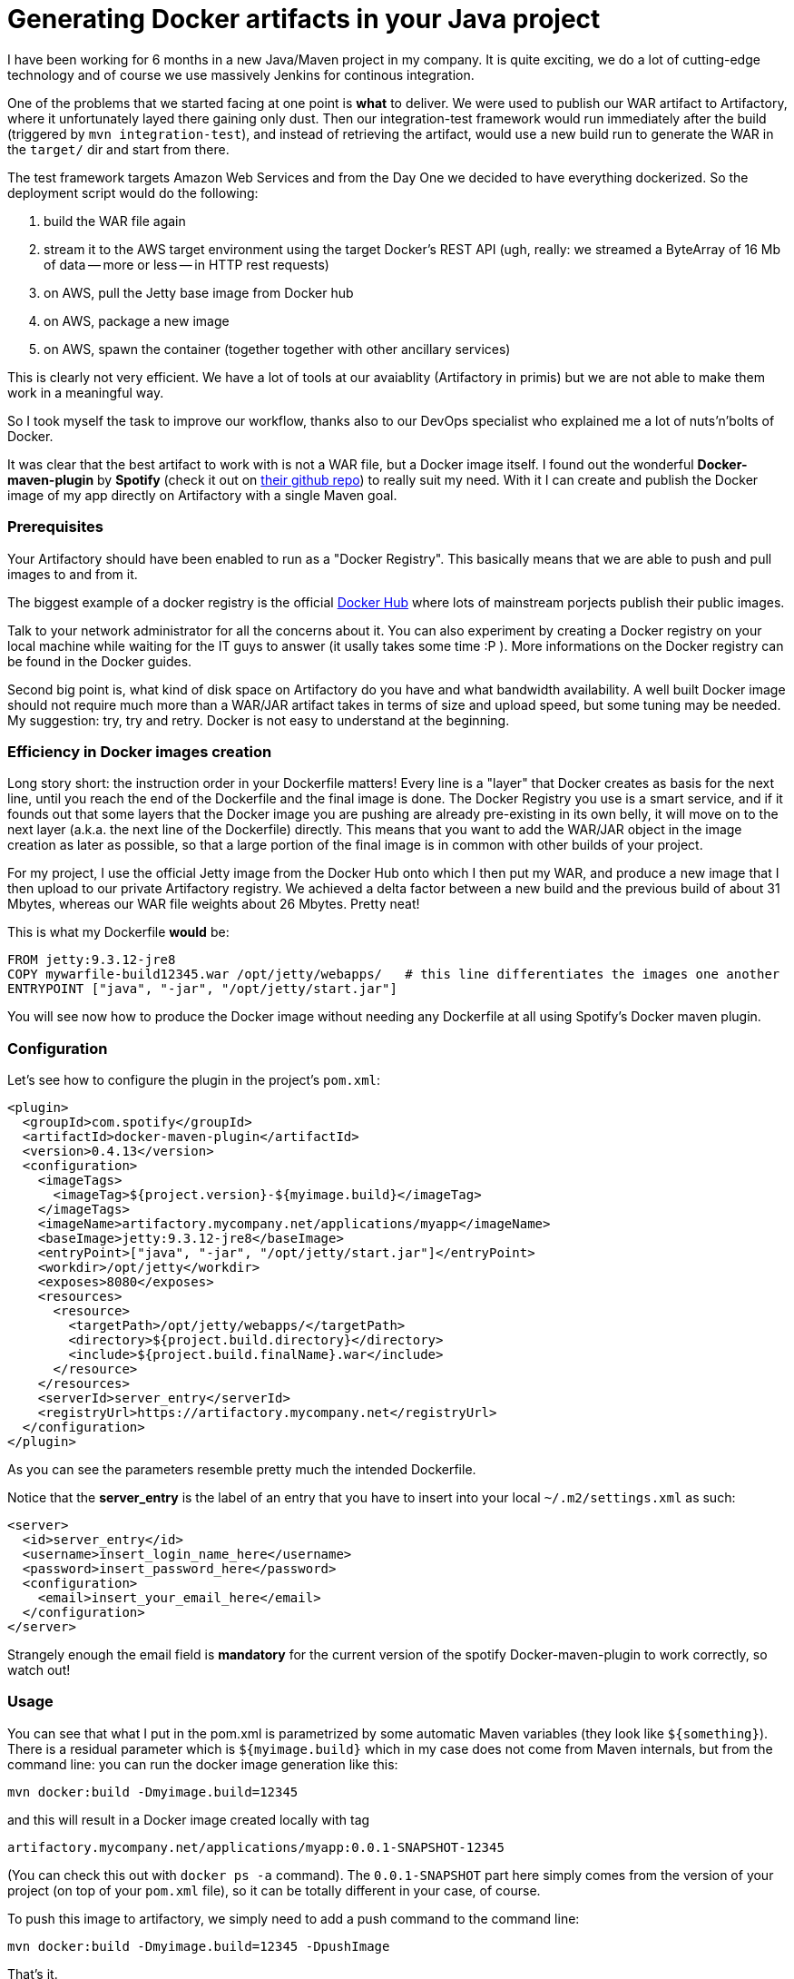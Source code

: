 = Generating Docker artifacts in your Java project

:hp-tags: Java, Docker, Maven, Spotify

I have been working for 6 months in a new Java/Maven project in my company. It is quite exciting, we do a lot of cutting-edge technology and of course we use massively Jenkins for continous integration.

One of the problems that we started facing at one point is *what* to deliver. We were used to publish our WAR artifact to Artifactory, where it unfortunately layed there gaining only dust. Then our integration-test framework would run immediately after the build (triggered by `mvn integration-test`), and instead of retrieving the artifact, would use a new build run to generate the WAR in the `target/` dir and start from there.

The test framework targets Amazon Web Services and from the Day One we decided to have everything dockerized. So the deployment script would do the following:

. build the WAR file again
. stream it to the AWS target environment using the target Docker's REST API (ugh, really: we streamed a ByteArray of 16 Mb of data -- more or less -- in HTTP rest requests)
. on AWS, pull the Jetty base image from Docker hub
. on AWS, package a new image
. on AWS, spawn the container (together together with other ancillary services)

This is clearly not very efficient. We have a lot of tools at our avaiablity (Artifactory in primis) but we are not able to make them work in a meaningful way.

So I took myself the task to improve our workflow, thanks also to our DevOps specialist who explained me a lot of nuts'n'bolts of Docker.

It was clear that the best artifact to work with is not a WAR file, but a Docker image itself. I found out the wonderful *Docker-maven-plugin* by *Spotify* (check it out on https://github.com/spotify/docker-maven-plugin[their github repo]) to really suit my need. With it I can create and publish the Docker image of my app directly on Artifactory with a single Maven goal.

=== Prerequisites
Your Artifactory should have been enabled to run as a "Docker Registry". This basically means that we are able to push and pull images to and from it. 

The biggest example of a docker registry is the official https://hub.docker.com/[Docker Hub] where lots of mainstream porjects publish their public images.

Talk to your network administrator for all the concerns about it. You can also experiment by creating a Docker registry on your local machine while waiting for the IT guys to answer (it usally takes some time :P ). More informations on the Docker registry can be found in the Docker guides.

Second big point is, what kind of disk space on Artifactory do you have and what bandwidth availability. A well built Docker image should not require much more than a WAR/JAR artifact takes in terms of size and upload speed, but some tuning may be needed. My suggestion: try, try and retry. Docker is not easy to understand at the beginning.

=== Efficiency in Docker images creation
Long story short: the instruction order in your Dockerfile matters! Every line is a "layer" that Docker creates as basis for the next line, until you reach the end of the Dockerfile and the final image is done.
The Docker Registry you use is a smart service, and if it founds out that some layers that the Docker image you are pushing are already pre-existing in its own belly, it will move on to the next layer (a.k.a. the next line of the Dockerfile) directly. This means that you want to add the WAR/JAR object in the image creation as later as possible, so that a large portion of the final image is in common with other builds of your project. 

For my project, I use the official Jetty image from the Docker Hub onto which I then put my WAR, and produce a new image that I then upload to our private Artifactory registry.
We achieved a delta factor between a new build and the previous build of about 31 Mbytes, whereas our WAR file weights about 26 Mbytes. Pretty neat!

This is what my Dockerfile *would* be:

-------------------
FROM jetty:9.3.12-jre8
COPY mywarfile-build12345.war /opt/jetty/webapps/   # this line differentiates the images one another
ENTRYPOINT ["java", "-jar", "/opt/jetty/start.jar"]
-------------------

You will see now how to produce the Docker image without needing any Dockerfile at all using Spotify's Docker maven plugin.

=== Configuration
Let's see how to configure the plugin in the project's `pom.xml`: 

[source, xml]
-------------------
<plugin>
  <groupId>com.spotify</groupId>
  <artifactId>docker-maven-plugin</artifactId>
  <version>0.4.13</version>
  <configuration>
    <imageTags>
      <imageTag>${project.version}-${myimage.build}</imageTag>
    </imageTags>
    <imageName>artifactory.mycompany.net/applications/myapp</imageName>
    <baseImage>jetty:9.3.12-jre8</baseImage>
    <entryPoint>["java", "-jar", "/opt/jetty/start.jar"]</entryPoint>
    <workdir>/opt/jetty</workdir>
    <exposes>8080</exposes>
    <resources>
      <resource>
        <targetPath>/opt/jetty/webapps/</targetPath>
        <directory>${project.build.directory}</directory>
        <include>${project.build.finalName}.war</include>
      </resource>
    </resources>
    <serverId>server_entry</serverId>
    <registryUrl>https://artifactory.mycompany.net</registryUrl>
  </configuration>
</plugin>
-------------------

As you can see the parameters resemble pretty much the intended Dockerfile.

Notice that the *server_entry* is the label of an entry that you have to insert into your local `~/.m2/settings.xml` as such:

[source, xml]
-------------------
<server>
  <id>server_entry</id>
  <username>insert_login_name_here</username>
  <password>insert_password_here</password>
  <configuration>
    <email>insert_your_email_here</email>
  </configuration>
</server>
-------------------

Strangely enough the email field is *mandatory* for the current version of the spotify Docker-maven-plugin to work correctly, so watch out!

=== Usage
You can see that what I put in the pom.xml is parametrized by some automatic Maven variables (they look like `${something}`).
There is a residual parameter which is `${myimage.build}` which in my case does not come from Maven internals, but from the command line: you can run the docker image generation like this:

-------------------
mvn docker:build -Dmyimage.build=12345
-------------------

and this will result in a Docker image created locally with tag

-------------------
artifactory.mycompany.net/applications/myapp:0.0.1-SNAPSHOT-12345
-------------------

(You can check this out with `docker ps -a` command). The `0.0.1-SNAPSHOT` part here simply comes from the version of your project (on top of your `pom.xml` file), so it can be totally different in your case, of course.

To push this image to artifactory, we simply need to add a push command to the command line:

-------------------
mvn docker:build -Dmyimage.build=12345 -DpushImage
-------------------

That's it. 

If you use Jenkins CI like in my case, it is easy to inject the `${myimage.build}` value from the Jenkins built-in variable `$BUILD_NUMBER`, so every successful job run will automatically push a different image version on Artifactory. Or you could just forget about it and remove the versioning entirely, and only use the `latest` tag (this is automatically managed by the Docker-maven-plugin again). Your choice :)

Have fun!
